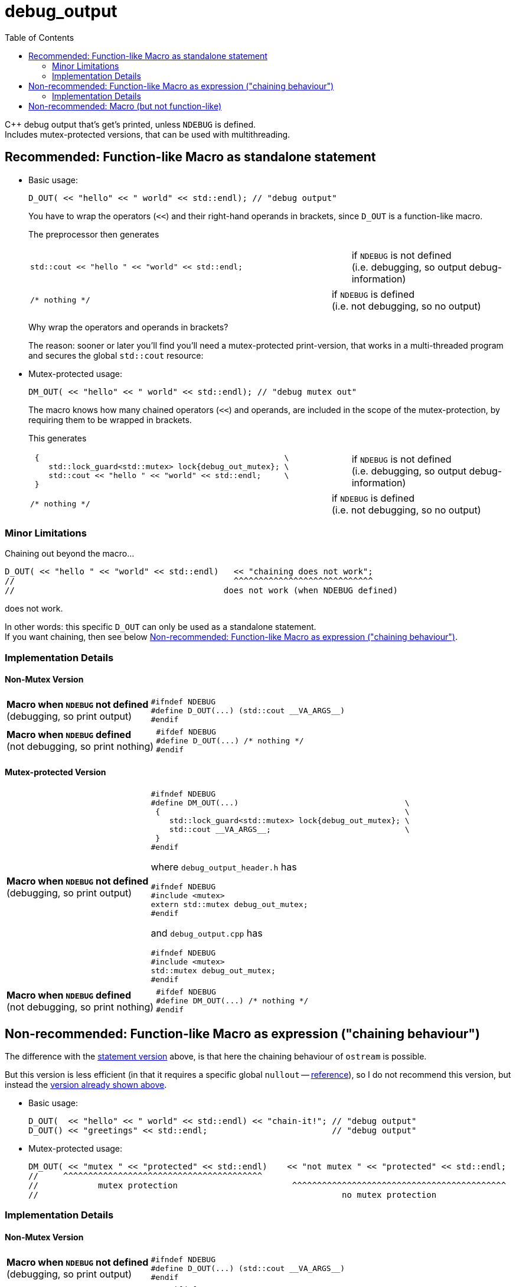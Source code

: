 = debug_output
:source-highlighter: coderay
:coderay-linenums-mode: inline
:toc:

C++ debug output that's get's printed, unless `NDEBUG` is defined. +
Includes mutex-protected versions, that can be used with multithreading.

[[statement]]
== Recommended: Function-like Macro as standalone statement

* Basic usage:
+
[source,cpp]
----
D_OUT( << "hello" << " world" << std::endl); // "debug output"
----
+
You have to wrap the operators (`<<`) and their right-hand operands in brackets, since `D_OUT` is a function-like macro.
+
The preprocessor then generates
+
[cols="2,1"]
|===
a|
[source,cpp]
----
std::cout << "hello " << "world" << std::endl;
----
a|if `NDEBUG` is not defined +
  (i.e. debugging, so output debug-information)
|===
+
[cols="2,1"]
|===
a|
[source,cpp]
----
/* nothing */
----
a|if `NDEBUG` is defined +
  (i.e. not debugging, so no output)
|===
+
Why wrap the operators and operands in brackets?
+
The reason: sooner or later you'll find you'll need a mutex-protected print-version, that works in a multi-threaded program and secures the global `std::cout` resource: +

* Mutex-protected usage:
+
[source,cpp]
----
DM_OUT( << "hello" << " world" << std::endl); // "debug mutex out"
----
+
The macro knows how many chained operators (`<<`) and operands, are included in the scope of the mutex-protection, by requiring them to be wrapped in brackets.
+
This generates
+
[cols="2,1"]
|===
a|
[source,cpp]
----
 {                                                     \
    std::lock_guard<std::mutex> lock{debug_out_mutex}; \
    std::cout << "hello " << "world" << std::endl;     \
 }
----
a|if `NDEBUG` is not defined +
  (i.e. debugging, so output debug-information)
|===
+
[cols="2,1"]
|===
a|
[source,cpp]
----
/* nothing */
----
a|if `NDEBUG` is defined +
  (i.e. not debugging, so no output)
|===


=== Minor Limitations

Chaining out beyond the macro...
[source,cpp]
----
D_OUT( << "hello " << "world" << std::endl)   << "chaining does not work";
//                                            ^^^^^^^^^^^^^^^^^^^^^^^^^^^^
//                                          does not work (when NDEBUG defined)
----
does not work.

In other words: this specific `D_OUT` can only be used as a standalone statement. +
If you want chaining, then see below <<chaining>>.

=== Implementation Details

==== Non-Mutex Version

[cols="1,2"]
|===
|
*Macro when `NDEBUG` not defined* +
(debugging, so print output)

a|
[source,cpp]
----
#ifndef NDEBUG
#define D_OUT(...) (std::cout __VA_ARGS__)
#endif
----
|===


[cols="1,2"]
|===
|*Macro when `NDEBUG` defined* +
(not debugging, so print nothing)

a|
[source,cpp]
----
#ifdef NDEBUG
#define D_OUT(...) /* nothing */
#endif
----
|===



==== Mutex-protected Version

[cols="1,2"]
|===
|
*Macro when `NDEBUG` not defined* +
(debugging, so print output)

a|
[source,cpp]
----
#ifndef NDEBUG
#define DM_OUT(...)                                    \
 {                                                     \
    std::lock_guard<std::mutex> lock{debug_out_mutex}; \
    std::cout __VA_ARGS__;                             \
 }
#endif
----
[[mutex]]where `debug_output_header.h` has
[source,cpp]
----
#ifndef NDEBUG
#include <mutex>
extern std::mutex debug_out_mutex;
#endif
----
and `debug_output.cpp` has
[source,cpp]
----
#ifndef NDEBUG
#include <mutex>
std::mutex debug_out_mutex;
#endif
----
|===


[cols="1,2"]
|===
|*Macro when `NDEBUG` defined* +
(not debugging, so print nothing)

a|
[source,cpp]
----
#ifdef NDEBUG
#define DM_OUT(...) /* nothing */
#endif
----
|===









[[chaining]]
== Non-recommended: Function-like Macro as expression ("chaining behaviour")

The difference with the <<statement,statement version>> above, is that here the chaining behaviour of `ostream` is possible.

But this version is less efficient (in that it requires a specific global `nullout` -- <<nullstream,reference>>), so I do not recommend this version, but instead the <<statement,version already shown above>>.

* Basic usage:
+
[source,cpp]
----
D_OUT(  << "hello" << " world" << std::endl) << "chain-it!"; // "debug output"
D_OUT() << "greetings" << std::endl;                         // "debug output"
----

* Mutex-protected usage:
+
[source,cpp]
----
DM_OUT( << "mutex " << "protected" << std::endl)    << "not mutex " << "protected" << std::endl;
//     ^^^^^^^^^^^^^^^^^^^^^^^^^^^^^^^^^^^^^^^^
//            mutex protection                       ^^^^^^^^^^^^^^^^^^^^^^^^^^^^^^^^^^^^^^^^^^^
//                                                             no mutex protection
----

=== Implementation Details

==== Non-Mutex Version

[cols="1,2"]
|===
|
*Macro when `NDEBUG` not defined* +
(debugging, so print output)

a|
[source,cpp]
----
#ifndef NDEBUG
#define D_OUT(...) (std::cout __VA_ARGS__)
#endif
----
|===


[cols="1,2"]
|===
|*Macro when `NDEBUG` defined* +
(not debugging, so print nothing)

a|
[source,cpp]
----
#ifdef NDEBUG
#define DOUT(...) nullout
#endif
----
[[nullstream]]where `debug_output_header.h` has
[source,cpp]
----
#ifdef NDEBUG

#include <ostream>

/// https://groups.google.com/d/msg/comp.lang.c++/HkEffd3Geb4/g8J6yTgSyQkJ
struct Nullstream: std::ostream {
  Nullstream(): std::ios(0), std::ostream(0) {}
};

extern Nullstream nullout;

#endif /* NDEBUG */
----
and `debug_output.cpp` has
[source,cpp]
----
#ifdef NDEBUG
/// https://groups.google.com/d/msg/comp.lang.c++/HkEffd3Geb4/g8J6yTgSyQkJ
struct Nullstream: std::ostream {
  Nullstream(): std::ios(0), std::ostream(0) {}
};
Nullstream nullout;
#endif
----
|===



==== Mutex-protected Version

[cols="1,2"]
|===
|
*Macro when `NDEBUG` not defined* +
(debugging, so print output)

a|
[source,cpp]
----
#ifndef NDEBUG
#define DM_OUT(...)                                          \
(static_cast<void>                                         \
 (                                                           \
   [&](){ std::lock_guard<std::mutex> lock{debug_out_mutex}; \
          std::cout __VA_ARGS__;                             \
        }()                                                  \
 ), std::cout)

/*
/// statement expressions (seem to be a GNU extension)
#define DM_OUT(...)                                    \
(({ std::lock_guard<std::mutex> lock{debug_out_mutex}; \
    static_cast<void>(std::cout __VA_ARGS__);          \
   }), std::cout)
*/
#endif /* NDEBUG */
----
with `debug_out_mutex` as shown <<mutex,above>>.
|===


[cols="1,2"]
|===
|*Macro when `NDEBUG` defined* +
(not debugging, so print nothing)

a|
[source,cpp]
----
#ifdef NDEBUG
#define DM_OUT(...) nullout
#endif
----
with `nullout` as shown <<nullstream,above>>
|===







[[deprecated]]
== Non-recommended: Macro (but not function-like)

If you really desperately want this +
[source,cpp]
----
DOUT << "hello" << " world" << std::endl;
----
i.e. no wrapping in brackets (and really don't need mutex-protection)... +
then see this method (adapted from here http://stackoverflow.com/a/11826787 )

[cols="1,2"]
|===
|*Macro when `NDEBUG` not defined* +
(debugging, so print output)

a|
[source,cpp]
----
#ifndef NDEBUG
#define DOUT (std::cout)
#endif
----
|===




[cols="1,2"]
|===
|*Macro when `NDEBUG` defined* +
(not debugging, so print nothing)

a|
[source,cpp]
----
#ifdef NDEBUG
#define DOUT             \
  if (debug_disabled)    \
  { /* nothing */        \
  }                      \
  else                   \
    Nullstream()    
#endif
----
With header `debug_output_header.h` having:
[source,cpp]
----
#ifdef NDEBUG
constexpr bool debug_disabled{true};

struct Nullstream: std::ostream {
  Nullstream(): std::ios(0), std::ostream(0) {}
};
#endif
----

|===
